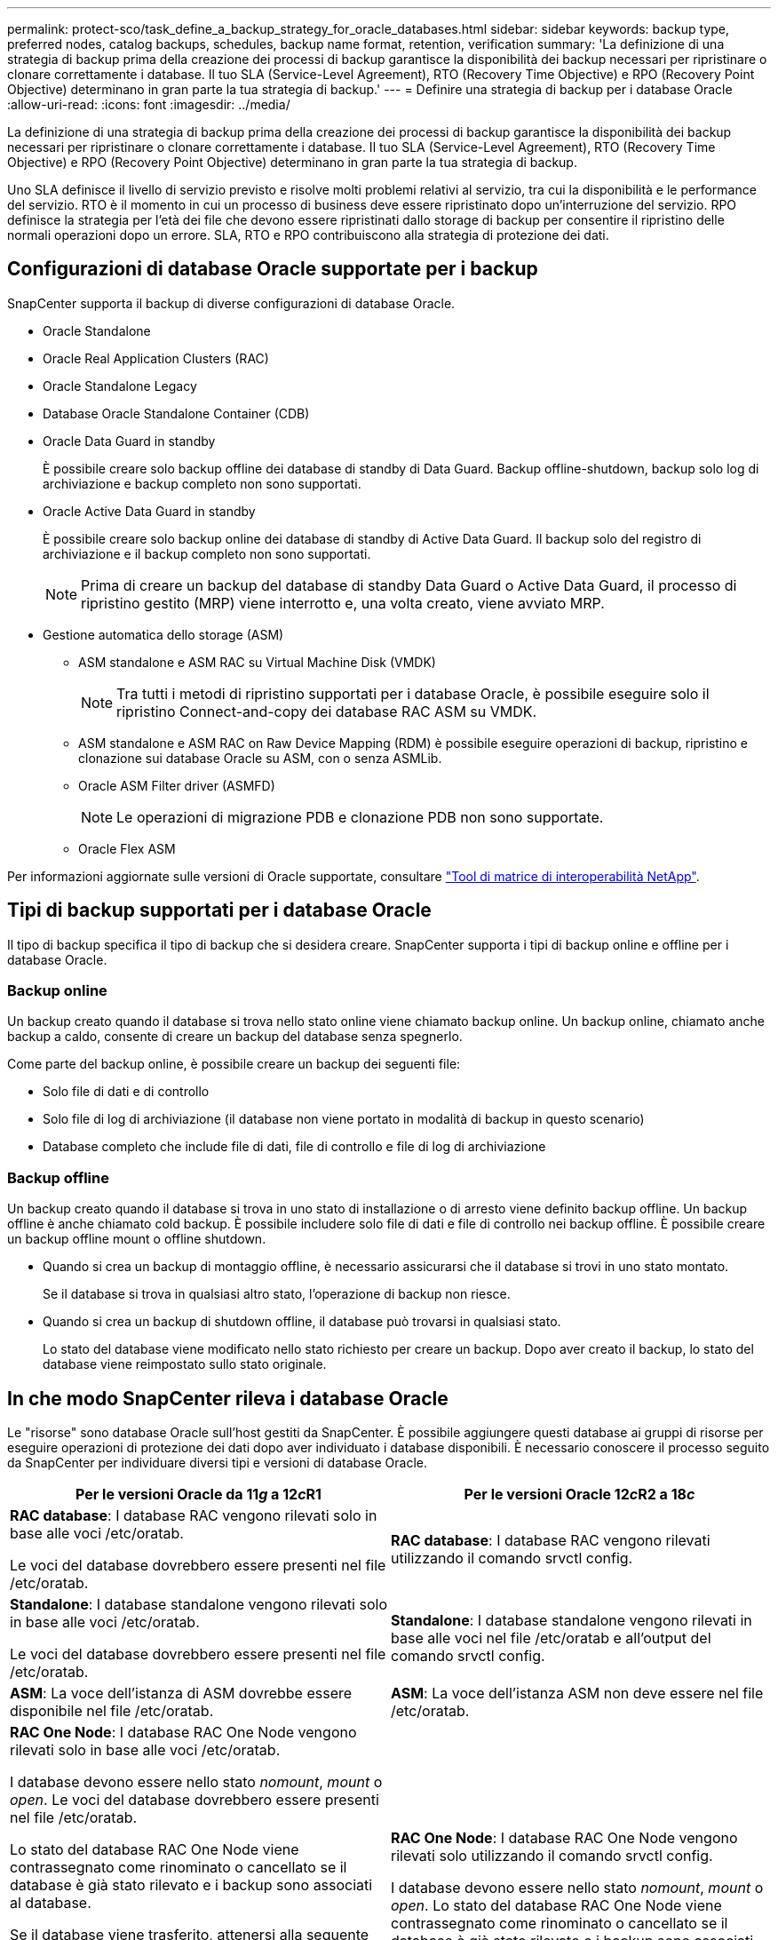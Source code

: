 ---
permalink: protect-sco/task_define_a_backup_strategy_for_oracle_databases.html 
sidebar: sidebar 
keywords: backup type, preferred nodes, catalog backups, schedules, backup name format, retention, verification 
summary: 'La definizione di una strategia di backup prima della creazione dei processi di backup garantisce la disponibilità dei backup necessari per ripristinare o clonare correttamente i database. Il tuo SLA (Service-Level Agreement), RTO (Recovery Time Objective) e RPO (Recovery Point Objective) determinano in gran parte la tua strategia di backup.' 
---
= Definire una strategia di backup per i database Oracle
:allow-uri-read: 
:icons: font
:imagesdir: ../media/


[role="lead"]
La definizione di una strategia di backup prima della creazione dei processi di backup garantisce la disponibilità dei backup necessari per ripristinare o clonare correttamente i database. Il tuo SLA (Service-Level Agreement), RTO (Recovery Time Objective) e RPO (Recovery Point Objective) determinano in gran parte la tua strategia di backup.

Uno SLA definisce il livello di servizio previsto e risolve molti problemi relativi al servizio, tra cui la disponibilità e le performance del servizio. RTO è il momento in cui un processo di business deve essere ripristinato dopo un'interruzione del servizio. RPO definisce la strategia per l'età dei file che devono essere ripristinati dallo storage di backup per consentire il ripristino delle normali operazioni dopo un errore. SLA, RTO e RPO contribuiscono alla strategia di protezione dei dati.



== Configurazioni di database Oracle supportate per i backup

SnapCenter supporta il backup di diverse configurazioni di database Oracle.

* Oracle Standalone
* Oracle Real Application Clusters (RAC)
* Oracle Standalone Legacy
* Database Oracle Standalone Container (CDB)
* Oracle Data Guard in standby
+
È possibile creare solo backup offline dei database di standby di Data Guard. Backup offline-shutdown, backup solo log di archiviazione e backup completo non sono supportati.

* Oracle Active Data Guard in standby
+
È possibile creare solo backup online dei database di standby di Active Data Guard. Il backup solo del registro di archiviazione e il backup completo non sono supportati.

+

NOTE: Prima di creare un backup del database di standby Data Guard o Active Data Guard, il processo di ripristino gestito (MRP) viene interrotto e, una volta creato, viene avviato MRP.

* Gestione automatica dello storage (ASM)
+
** ASM standalone e ASM RAC su Virtual Machine Disk (VMDK)
+

NOTE: Tra tutti i metodi di ripristino supportati per i database Oracle, è possibile eseguire solo il ripristino Connect-and-copy dei database RAC ASM su VMDK.

** ASM standalone e ASM RAC on Raw Device Mapping (RDM) è possibile eseguire operazioni di backup, ripristino e clonazione sui database Oracle su ASM, con o senza ASMLib.
** Oracle ASM Filter driver (ASMFD)
+

NOTE: Le operazioni di migrazione PDB e clonazione PDB non sono supportate.

** Oracle Flex ASM




Per informazioni aggiornate sulle versioni di Oracle supportate, consultare https://imt.netapp.com/matrix/imt.jsp?components=105283;&solution=1259&isHWU&src=IMT["Tool di matrice di interoperabilità NetApp"^].



== Tipi di backup supportati per i database Oracle

Il tipo di backup specifica il tipo di backup che si desidera creare. SnapCenter supporta i tipi di backup online e offline per i database Oracle.



=== Backup online

Un backup creato quando il database si trova nello stato online viene chiamato backup online. Un backup online, chiamato anche backup a caldo, consente di creare un backup del database senza spegnerlo.

Come parte del backup online, è possibile creare un backup dei seguenti file:

* Solo file di dati e di controllo
* Solo file di log di archiviazione (il database non viene portato in modalità di backup in questo scenario)
* Database completo che include file di dati, file di controllo e file di log di archiviazione




=== Backup offline

Un backup creato quando il database si trova in uno stato di installazione o di arresto viene definito backup offline. Un backup offline è anche chiamato cold backup. È possibile includere solo file di dati e file di controllo nei backup offline. È possibile creare un backup offline mount o offline shutdown.

* Quando si crea un backup di montaggio offline, è necessario assicurarsi che il database si trovi in uno stato montato.
+
Se il database si trova in qualsiasi altro stato, l'operazione di backup non riesce.

* Quando si crea un backup di shutdown offline, il database può trovarsi in qualsiasi stato.
+
Lo stato del database viene modificato nello stato richiesto per creare un backup. Dopo aver creato il backup, lo stato del database viene reimpostato sullo stato originale.





== In che modo SnapCenter rileva i database Oracle

Le "risorse" sono database Oracle sull'host gestiti da SnapCenter. È possibile aggiungere questi database ai gruppi di risorse per eseguire operazioni di protezione dei dati dopo aver individuato i database disponibili. È necessario conoscere il processo seguito da SnapCenter per individuare diversi tipi e versioni di database Oracle.

|===
| Per le versioni Oracle da 11__g__ a 12__c__R1 | Per le versioni Oracle 12__c__R2 a 18__c__ 


 a| 
*RAC database*: I database RAC vengono rilevati solo in base alle voci /etc/oratab.

Le voci del database dovrebbero essere presenti nel file /etc/oratab.
 a| 
*RAC database*: I database RAC vengono rilevati utilizzando il comando srvctl config.



 a| 
*Standalone*: I database standalone vengono rilevati solo in base alle voci /etc/oratab.

Le voci del database dovrebbero essere presenti nel file /etc/oratab.
 a| 
*Standalone*: I database standalone vengono rilevati in base alle voci nel file /etc/oratab e all'output del comando srvctl config.



 a| 
*ASM*: La voce dell'istanza di ASM dovrebbe essere disponibile nel file /etc/oratab.
 a| 
*ASM*: La voce dell'istanza ASM non deve essere nel file /etc/oratab.



 a| 
*RAC One Node*: I database RAC One Node vengono rilevati solo in base alle voci /etc/oratab.

I database devono essere nello stato _nomount_, _mount_ o _open_. Le voci del database dovrebbero essere presenti nel file /etc/oratab.

Lo stato del database RAC One Node viene contrassegnato come rinominato o cancellato se il database è già stato rilevato e i backup sono associati al database.

Se il database viene trasferito, attenersi alla seguente procedura:

. Aggiungere manualmente la voce del database ricollocata nel file /etc/oratab sul nodo RAC failed-over.
. Aggiornare manualmente le risorse.
. Selezionare il database RAC One Node dalla pagina delle risorse, quindi fare clic su *Database Settings* (Impostazioni database).
. Configurare il database per impostare i nodi del cluster preferiti sul nodo RAC che ospita il database.
. Eseguire le operazioni SnapCenter.



NOTE: Se un database è stato trasferito da un nodo a un altro e la voce di oratab nel nodo precedente non è stata eliminata, è necessario eliminare manualmente la voce di oratab per evitare che lo stesso database venga visualizzato due volte.
 a| 
*RAC One Node*: I database RAC One Node vengono rilevati solo utilizzando il comando srvctl config.

I database devono essere nello stato _nomount_, _mount_ o _open_. Lo stato del database RAC One Node viene contrassegnato come rinominato o cancellato se il database è già stato rilevato e i backup sono associati al database.

Se il database viene trasferito, attenersi alla seguente procedura:

. Aggiornare manualmente le risorse.
. Selezionare il database RAC One Node dalla pagina delle risorse, quindi fare clic su **Impostazioni database**.
. Configurare il database per impostare i nodi del cluster preferiti sul nodo RAC che ospita il database.
. Eseguire le operazioni SnapCenter.


|===

NOTE: Se sono presenti voci di database Oracle 12__c__R2 e 18__c__ nel file /etc/oratab e lo stesso database viene registrato con il comando srvctl config, SnapCenter eliminerà le voci di database duplicate. Se sono presenti voci di database obsolete, il database viene rilevato ma il database non sarà raggiungibile e lo stato sarà offline.



== Nodi preferiti nella configurazione RAC

Nella configurazione di Oracle Real Application Clusters (RAC), è possibile specificare i nodi preferiti in cui eseguire l'operazione di backup. Se non si specifica il nodo preferito, SnapCenter assegna automaticamente un nodo come nodo preferito e viene creato il backup su tale nodo.

I nodi preferiti possono essere uno o tutti i nodi del cluster in cui sono presenti le istanze del database RAC. L'operazione di backup verrà attivata solo su questi nodi preferiti nell'ordine delle preferenze.

Esempio: Il database RAC cdbrac ha tre istanze: Cdbrac1 su node1, cdbrac2 su node2 e cdbrac3 su node3. Le istanze node1 e node2 sono configurate per essere i nodi preferiti, con node2 come prima preferenza e node1 come seconda preferenza. Quando si esegue un'operazione di backup, l'operazione viene prima tentata sul nodo 2 perché si tratta del primo nodo preferito. Se node2 non si trova nello stato di backup, il che potrebbe essere dovuto a diversi motivi, come ad esempio l'agente plug-in non è in esecuzione sull'host, l'istanza del database sull'host non si trova nello stato richiesto per il tipo di backup specificato, Oppure l'istanza del database sul nodo 2 in una configurazione FlexASM non viene servita dall'istanza ASM locale; quindi l'operazione verrà tentata sul nodo 1. Il node3 non verrà utilizzato per il backup perché non è presente nell'elenco dei nodi preferiti.

In una configurazione di Flex ASM, i nodi Leaf non vengono elencati come nodi preferiti se la cardinalità è inferiore al numero di nodi nel cluster RAC. In caso di modifiche nei ruoli dei nodi del cluster Flex ASM, è necessario eseguire manualmente la ricerca in modo da aggiornare i nodi preferiti.



=== Stato del database richiesto

Le istanze del database RAC sui nodi preferiti devono trovarsi nello stato richiesto per il completamento del backup:

* Una delle istanze di database RAC nei nodi preferiti configurati deve essere in stato aperto per creare un backup online.
* Una delle istanze del database RAC nei nodi preferiti configurati deve essere in stato di montaggio e tutte le altre istanze, compresi gli altri nodi preferiti, devono essere in stato di montaggio o inferiori per creare un backup di montaggio offline.
* Le istanze del database RAC possono essere in qualsiasi stato, ma è necessario specificare i nodi preferiti per creare un backup di shutdown offline.




== Come catalogare i backup con Oracle Recovery Manager

I backup dei database Oracle possono essere catalogati con Oracle Recovery Manager (RMAN) per memorizzare le informazioni di backup nel repository Oracle RMAN.

I backup catalogati possono essere utilizzati in seguito per operazioni di ripristino a livello di blocco o tablespace point-in-time. Se non sono necessari backup catalogati, è possibile rimuovere le informazioni del catalogo.

Il database deve essere in stato montato o superiore per la catalogazione. È possibile eseguire la catalogazione dei backup dei dati, dei backup dei log di archiviazione e dei backup completi. Se la catalogazione è abilitata per un backup di un gruppo di risorse che ha più database, viene eseguita la catalogazione per ogni database. Per i database Oracle RAC, la catalogazione verrà eseguita sul nodo preferito in cui il database si trova almeno nello stato montato.


NOTE: Se si desidera catalogare i backup di un database RAC, assicurarsi che non siano in esecuzione altri processi per tale database. Se è in esecuzione un altro processo, l'operazione di catalogazione non riesce invece di essere messa in coda.

Per impostazione predefinita, il file di controllo del database di destinazione viene utilizzato per la catalogazione. Se si desidera aggiungere un database del catalogo esterno, è possibile configurarlo specificando la credenziale e il nome del substrato di rete trasparente (TNS) del catalogo esterno utilizzando la procedura guidata Impostazioni database dall'interfaccia grafica utente (GUI) di SnapCenter. È inoltre possibile configurare il database del catalogo esterno dalla CLI eseguendo il comando Configure-SmOracleDatabase con le opzioni -OracleRmanCatalogCredentialName e -OracleRmanCatalogTnsName.

Se è stata attivata l'opzione di catalogazione durante la creazione di un criterio di backup Oracle dall'interfaccia grafica di SnapCenter, i backup vengono catalogati utilizzando Oracle RMAN come parte dell'operazione di backup. È inoltre possibile eseguire la catalogazione posticipata dei backup eseguendo il comando Catalog-SmBackupWithOracleRMAN. Dopo aver catalogato i backup, è possibile eseguire il comando Get-SmBackupDetails per ottenere le informazioni di backup catalogate, ad esempio il tag per i file di dati catalogati, il percorso del catalogo dei file di controllo e le posizioni dei log di archiviazione catalogati.

Se il nome del gruppo di dischi ASM è maggiore o uguale a 16 caratteri, da SnapCenter 3.0, il formato di denominazione utilizzato per il backup è SC_HASHCODEODISKGROUP_DBSID_BACKUPID. Tuttavia, se il nome del gruppo di dischi è inferiore a 16 caratteri, il formato di denominazione utilizzato per il backup è DISKGROUPNAME_DBSID_BACKUPID, che è lo stesso formato utilizzato in SnapCenter 2.0.


NOTE: HASHCODEofDISKGROUP è un numero generato automaticamente (da 2 a 10 cifre) univoco per ciascun gruppo di dischi ASM.

È possibile eseguire controlli incrociati per aggiornare le informazioni obsolete del repository RMAN sui backup i cui record del repository non corrispondono al loro stato fisico. Ad esempio, se un utente rimuove i log archiviati dal disco con un comando del sistema operativo, il file di controllo indica ancora che i log sono su disco, mentre di fatto non lo sono. L'operazione di crosscheck consente di aggiornare il file di controllo con le informazioni. È possibile attivare il crosscheck eseguendo il comando set-SmConfigSettings e assegnando il valore TRUE al parametro ENABLE_CROSSCHECK. Il valore predefinito è FALSE.

`sccli Set-SmConfigSettings-ConfigSettingsTypePlugin-PluginCodeSCO-ConfigSettings "KEY=ENABLE_CROSSCHECK, VALUE=TRUE"`

È possibile rimuovere le informazioni del catalogo eseguendo il comando Uncatalog-SmBackupWithOracleRMAN. Non è possibile rimuovere le informazioni del catalogo utilizzando l'interfaccia grafica di SnapCenter. Tuttavia, le informazioni di un backup catalogato vengono rimosse durante l'eliminazione del backup o durante l'eliminazione della conservazione e del gruppo di risorse associati a tale backup catalogato.


NOTE: Quando si forza l'eliminazione dell'host SnapCenter, le informazioni dei backup catalogati associati a tale host non vengono rimosse. È necessario rimuovere le informazioni di tutti i backup catalogati per l'host prima di forzare l'eliminazione dell'host.

Se la catalogazione e la decatalogazione non riescono perché il tempo dell'operazione ha superato il valore di timeout specificato per IL parametro ORACLE_PLUGIN_RMAN_CATALOG_TIMEOUT, modificare il valore del parametro eseguendo il seguente comando:

`/opt/Netapp/snapcenter/spl/bin/sccli Set-SmConfigSettings-ConfigSettingsType Plugin -PluginCode SCO-ConfigSettings "KEY=ORACLE_PLUGIN_RMAN_CATALOG_TIMEOUT,VALUE=user_defined_value"`

Dopo aver modificato il valore del parametro, riavviare il servizio caricatore plug-in (SPL) di SnapCenter eseguendo il seguente comando:

`/opt/NetApp/snapcenter/spl/bin/spl restart`

Le informazioni relative ai parametri che possono essere utilizzati con il comando e le relative descrizioni possono essere ottenute eseguendo Get-Help command_name. In alternativa, fare riferimento alla https://library.netapp.com/ecm/ecm_download_file/ECMLP2883301["Guida di riferimento al comando software SnapCenter"^].



== Pianificazioni di backup

La frequenza di backup (tipo di pianificazione) viene specificata nei criteri; nella configurazione del gruppo di risorse viene specificata una pianificazione di backup. Il fattore più critico per determinare una frequenza o una pianificazione di backup è il tasso di cambiamento per la risorsa e l'importanza dei dati. È possibile eseguire il backup di una risorsa utilizzata in modo pesante ogni ora, mentre è possibile eseguire il backup di una risorsa utilizzata raramente una volta al giorno. Altri fattori includono l'importanza della risorsa per la tua organizzazione, il tuo Service Level Agreement (SLA) e il tuo Recover Point Objective (RPO).

Uno SLA definisce il livello di servizio previsto e risolve molti problemi relativi al servizio, tra cui la disponibilità e le performance del servizio. Un RPO definisce la strategia per l'età dei file che devono essere ripristinati dallo storage di backup per consentire il ripristino delle normali operazioni dopo un errore. SLA e RPO contribuiscono alla strategia di protezione dei dati.

Anche per una risorsa molto utilizzata, non è necessario eseguire un backup completo più di una o due volte al giorno. Ad esempio, i backup regolari del log delle transazioni potrebbero essere sufficienti per garantire la disponibilità dei backup necessari. Più spesso si esegue il backup dei database, minore è il numero di log delle transazioni che SnapCenter deve utilizzare al momento del ripristino, con conseguente accelerazione delle operazioni di ripristino.

Le pianificazioni dei backup sono in due parti, come segue:

* Frequenza di backup
+
La frequenza di backup (con quale frequenza devono essere eseguiti i backup), denominata _tipo di pianificazione_ per alcuni plug-in, fa parte di una configurazione di policy. È possibile selezionare ogni ora, ogni giorno, ogni settimana o ogni mese come frequenza di backup per la policy. Se non si seleziona una di queste frequenze, la policy creata è solo on-demand. Puoi accedere alle policy facendo clic su *Impostazioni* > *politiche*.

* Pianificazioni di backup
+
Le pianificazioni di backup (esattamente quando devono essere eseguiti i backup) fanno parte di una configurazione di gruppo di risorse. Ad esempio, se si dispone di un gruppo di risorse con una policy configurata per i backup settimanali, è possibile configurare la pianificazione per il backup ogni giovedì alle 10:00. È possibile accedere alle pianificazioni dei gruppi di risorse facendo clic su *risorse* > *gruppi di risorse*.





== Convenzioni di denominazione del backup

È possibile utilizzare la convenzione di denominazione predefinita per la copia Snapshot o una convenzione di denominazione personalizzata. La convenzione di denominazione predefinita per il backup aggiunge un indicatore data e ora ai nomi delle copie Snapshot che consente di identificare quando sono state create le copie.

La copia Snapshot utilizza la seguente convenzione di denominazione predefinita:

`resourcegroupname_hostname_timestamp`

È necessario assegnare un nome logico ai gruppi di risorse di backup, come nell'esempio seguente:

[listing]
----
dts1_mach1x88_03-12-2015_23.17.26
----
In questo esempio, gli elementi di sintassi hanno i seguenti significati:

* _dts1_ è il nome del gruppo di risorse.
* _mach1x88_ è il nome host.
* _03-12-2015_23.17.26_ indica data e ora.


In alternativa, è possibile specificare il formato del nome della copia Snapshot proteggendo le risorse o i gruppi di risorse selezionando *Usa il formato del nome personalizzato per la copia Snapshot*. Ad esempio, customtext_resourcegroup_policy_hostname o resourcegroup_hostname. Per impostazione predefinita, il suffisso dell'indicatore orario viene aggiunto al nome della copia Snapshot.



== Opzioni di conservazione del backup

È possibile scegliere il numero di giorni per i quali conservare le copie di backup o specificare il numero di copie di backup che si desidera conservare, fino a un massimo di 255 copie ONTAP. Ad esempio, l'organizzazione potrebbe richiedere di conservare 10 giorni di copie di backup o 130 copie di backup.

Durante la creazione di un criterio, è possibile specificare le opzioni di conservazione per il tipo di backup e il tipo di pianificazione.

Se si imposta la replica di SnapMirror, il criterio di conservazione viene mirrorato sul volume di destinazione.

SnapCenter elimina i backup conservati con etichette di conservazione corrispondenti al tipo di pianificazione. Se il tipo di pianificazione è stato modificato per la risorsa o il gruppo di risorse, i backup con la vecchia etichetta del tipo di pianificazione potrebbero rimanere nel sistema.


NOTE: Per la conservazione a lungo termine delle copie di backup, è necessario utilizzare il backup di SnapVault.



== Verificare la copia di backup utilizzando il volume di storage primario o secondario

È possibile verificare le copie di backup sul volume di storage primario o sul volume di storage secondario SnapMirror o SnapVault. La verifica mediante un volume di storage secondario riduce il carico sul volume di storage primario.

Quando si verifica un backup sul volume di storage primario o secondario, tutte le copie Snapshot primarie e secondarie vengono contrassegnate come verificate.

La licenza SnapRestore è necessaria per verificare le copie di backup su SnapMirror e sul volume di storage secondario SnapVault.

